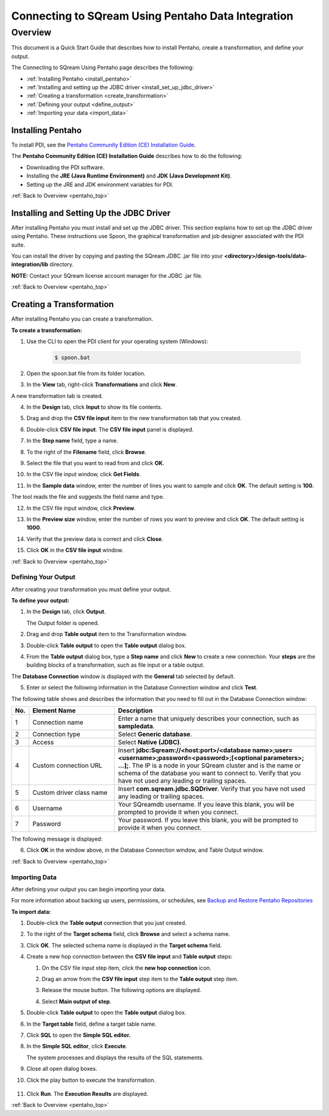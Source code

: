 .. _pentaho_data_integration:

*************************
Connecting to SQream Using Pentaho Data Integration
*************************
.. _pentaho_top:

Overview
=========
This document is a Quick Start Guide that describes how to install Pentaho, create a transformation, and define your output. 

The Connecting to SQream Using Pentaho page describes the following:

* :ref:`Installing Pentaho <install_pentaho>`
* :ref:`Installing and setting up the JDBC driver <install_set_up_jdbc_driver>`
* :ref:`Creating a transformation <create_transformation>`
* :ref:`Defining your output <define_output>`
* :ref:`Importing your data <import_data>`

.. _install_pentaho:

Installing Pentaho
~~~~~~~~~~~~~~~~~
To install PDI, see the `Pentaho Community Edition (CE) Installation Guide <https://www.hitachivantara.com/en-us/pdf/white-paper/pentaho-community-edition-installation-guide-for-windows-whitepaper.pdf>`_.

The **Pentaho Community Edition (CE) Installation Guide** describes how to do the following:

* Downloading the PDI software.
* Installing the **JRE (Java Runtime Environment)** and **JDK (Java Development Kit)**.
* Setting up the JRE and JDK environment variables for PDI.

:ref:`Back to Overview <pentaho_top>`

.. _install_set_up_jdbc_driver:

Installing and Setting Up the JDBC Driver
~~~~~~~~~~~~~~~~~
After installing Pentaho you must install and set up the JDBC driver. This section explains how to set up the JDBC driver using Pentaho. These instructions use Spoon, the graphical transformation and job designer associated with the PDI suite.

You can install the driver by copying and pasting the SQream JDBC .jar file into your **<directory>/design-tools/data-integration/lib** directory. 

**NOTE:** Contact your SQream license account manager for the JDBC .jar file.

:ref:`Back to Overview <pentaho_top>`

.. _create_transformation:

Creating a Transformation
~~~~~~~~~~~~~~~~~~
After installing Pentaho you can create a transformation.

**To create a transformation:**

1. Use the CLI to open the PDI client for your operating system (Windows):
   
     .. code-block:: console
     
        $ spoon.bat

2. Open the spoon.bat file from its folder location.

::
		  
3. In the **View** tab, right-click **Transformations** and click **New**.

A new transformation tab is created.

4. In the **Design** tab, click **Input** to show its file contents.

::

5. Drag and drop the **CSV file input** item to the new transformation tab that you created.

::

6. Double-click **CSV file input**. The **CSV file input** panel is displayed.

::

7. In the **Step name** field, type a name.

::

8. To the right of the **Filename** field, click **Browse**.

::

9. Select the file that you want to read from and click **OK**.

::

10. In the CSV file input window, click **Get Fields**.

::

11. In the **Sample data** window, enter the number of lines you want to sample and click **OK**. The default setting is **100**.

The tool reads the file and suggests the field name and type.

12. In the CSV file input window, click **Preview**.

::

13. In the **Preview size** window, enter the number of rows you want to preview and click **OK**. The default setting is **1000**.

::

14. Verify that the preview data is correct and click **Close**.

::

15. Click **OK** in the **CSV file input** window.

:ref:`Back to Overview <pentaho_top>`

.. _define_output:

Defining Your Output
-----------------
After creating your transformation you must define your output.

**To define your output:**

1. In the **Design** tab, click **Output**.

   The Output folder is opened.
   
2. Drag and drop **Table output** item to the Transformation window.

::

3. Double-click **Table output** to open the **Table output** dialog box.

::

4. From the **Table output** dialog box, type a **Step name** and click **New** to create a new connection. Your **steps** are the building blocks of a transformation, such as file input or a table output.

The **Database Connection** window is displayed with the **General** tab selected by default.

5. Enter or select the following information in the Database Connection window and click **Test**.

The following table shows and describes the information that you need to fill out in the Database Connection window:

.. list-table:: 
   :widths: 6 31 73
   :header-rows: 1
   
   * - No.
     - Element Name
     - Description
   * - 1
     - Connection name
     - Enter a name that uniquely describes your connection, such as **sampledata**.
   * - 2
     - Connection type
     - Select **Generic database**.
   * - 3
     - Access
     - Select **Native (JDBC)**.
   * - 4
     - Custom connection URL
     - Insert **jdbc:Sqream://<host:port>/<database name>;user=<username>;password=<password>;[<optional parameters>; ...];**. The IP is a node in your SQream cluster and is the name or schema of the database you want to connect to. Verify that you have not used any leading or trailing spaces.
   * - 5
     - Custom driver class name
     - Insert **com.sqream.jdbc.SQDriver**. Verify that you have not used any leading or trailing spaces.
   * - 6
     - Username
     - Your SQreamdb username. If you leave this blank, you will be prompted to provide it when you connect.	 
   * - 7
     - Password
     - Your password. If you leave this blank, you will be prompted to provide it when you connect.

The following message is displayed:	 
	 
.. image:: /_static/images/third_party_connectors/pentaho/connection_tested_successfully_2.png	 
	 
6. Click **OK** in the window above, in the Database Connection window, and Table Output window.

:ref:`Back to Overview <pentaho_top>`

.. _import_data:

Importing Data
-----------------
After defining your output you can begin importing your data.

For more information about backing up users, permissions, or schedules, see `Backup and Restore Pentaho Repositories <https://help.pentaho.com/Documentation/7.0/0P0/Managing_the_Pentaho_Repository/Backup_and_Restore_Pentaho_Repositories>`_

**To import data:**

1. Double-click the **Table output** connection that you just created.

::

2. To the right of the **Target schema** field, click **Browse** and select a schema name.

::

3. Click **OK**. The selected schema name is displayed in the **Target schema** field.

::

4. Create a new hop connection between the **CSV file input** and **Table output** steps:

   1. On the CSV file input step item, click the **new hop connection** icon.
   
      .. image:: /_static/images/third_party_connectors/pentaho/csv_file_input_options.png
   
   2. Drag an arrow from the **CSV file input** step item to the **Table output** step item.
   
      .. image:: /_static/images/third_party_connectors/pentaho/csv_file_input_options_2.png   

   3. Release the mouse button. The following options are displayed.
   
   4. Select **Main output of step**.
   
      .. image:: /_static/images/third_party_connectors/pentaho/main_output_of_step.png
   
::

5. Double-click **Table output** to open the **Table output** dialog box.

::

6. In the **Target table** field, define a target table name.

::

7. Click **SQL** to open the **Simple SQL editor.**
   
::
   
8. In the **Simple SQL editor**, click **Execute**.

   The system processes and displays the results of the SQL statements.
   
9. Close all open dialog boxes.

::

10. Click the play button to execute the transformation.

   .. image:: /_static/images/third_party_connectors/pentaho/execute_transformation.png

    The **Run Options** dialog box is displayed.

11. Click **Run**. The **Execution Results** are displayed.
 
:ref:`Back to Overview <pentaho_top>`
